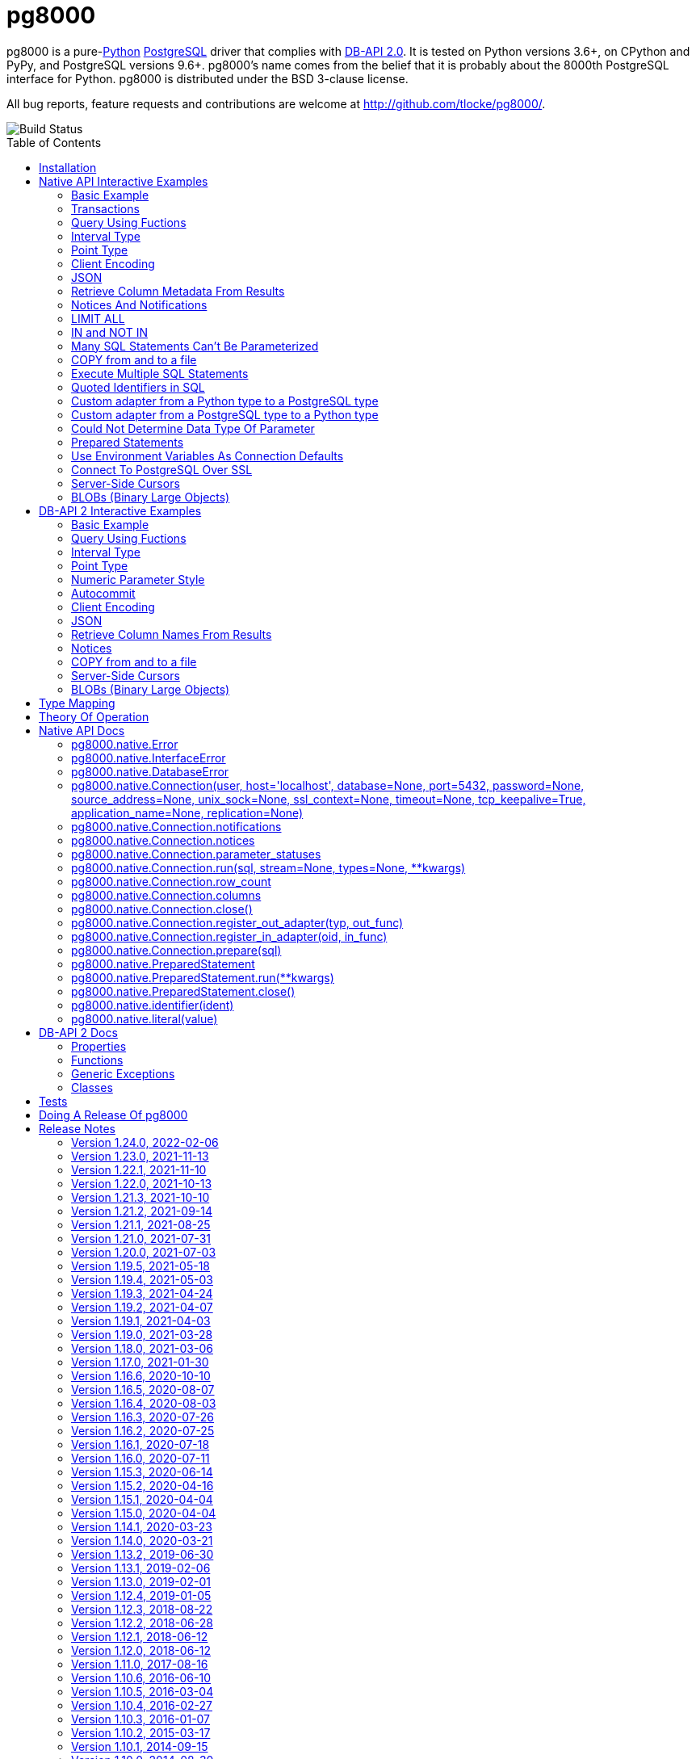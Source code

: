 = pg8000
:toc: preamble

pg8000 is a pure-link:http://www.python.org/[Python]
http://www.postgresql.org/[PostgreSQL] driver that complies with
http://www.python.org/dev/peps/pep-0249/[DB-API 2.0]. It is tested on Python
versions 3.6+, on CPython and PyPy, and PostgreSQL versions 9.6+.
pg8000's name comes from the belief that it is probably about the 8000th
PostgreSQL interface for Python. pg8000 is distributed under the BSD 3-clause
license.

All bug reports, feature requests and contributions are welcome at
http://github.com/tlocke/pg8000/.

image::https://github.com/tlocke/pg8000/workflows/pg8000/badge.svg[Build Status]


== Installation

To install pg8000 using `pip` type:

`pip install pg8000`


== Native API Interactive Examples

pg8000 comes with two APIs, the native pg8000 API and the DB-API 2.0 standard
API. These are the examples for the native API, and the DB-API 2.0 examples
follow in the next section.


=== Basic Example

Import pg8000, connect to the database, create a table, add some rows and then
query the table:

[source,python]
----
>>> import pg8000.native
>>>
>>> # Connect to the database with user name postgres
>>>
>>> con = pg8000.native.Connection("postgres", password="cpsnow")
>>>
>>> # Create a temporary table
>>>
>>> con.run("CREATE TEMPORARY TABLE book (id SERIAL, title TEXT)")
>>>
>>> # Populate the table
>>>
>>> for title in ("Ender's Game", "The Magus"):
...     con.run("INSERT INTO book (title) VALUES (:title)", title=title)
>>>
>>> # Print all the rows in the table
>>>
>>> for row in con.run("SELECT * FROM book"):
...     print(row)
[1, "Ender's Game"]
[2, 'The Magus']

----


=== Transactions

Here's how to run groups of SQL statements in a
https://www.postgresql.org/docs/current/tutorial-transactions.html[transaction]:

[source,python]
----
>>> import pg8000.native
>>>
>>> con = pg8000.native.Connection("postgres", password="cpsnow")
>>>
>>> con.run("START TRANSACTION")
>>>
>>> # Create a temporary table
>>> con.run("CREATE TEMPORARY TABLE book (id SERIAL, title TEXT)")
>>>
>>> for title in ("Ender's Game", "The Magus", "Phineas Finn"):
...     con.run("INSERT INTO book (title) VALUES (:title)", title=title)
>>> con.run("COMMIT")
>>> for row in con.run("SELECT * FROM book"):
...     print(row)
[1, "Ender's Game"]
[2, 'The Magus']
[3, 'Phineas Finn']

----

rolling back a transaction:

[source,python]
----
>>> import pg8000.native
>>>
>>> con = pg8000.native.Connection("postgres", password="cpsnow")
>>>
>>> # Create a temporary table
>>> con.run("CREATE TEMPORARY TABLE book (id SERIAL, title TEXT)")
>>>
>>> for title in ("Ender's Game", "The Magus", "Phineas Finn"):
...     con.run("INSERT INTO book (title) VALUES (:title)", title=title)
>>>
>>> con.run("START TRANSACTION")
>>> con.run("DELETE FROM book WHERE title = :title", title="Phineas Finn") 
>>> con.run("ROLLBACK")
>>> for row in con.run("SELECT * FROM book"):
...     print(row)
[1, "Ender's Game"]
[2, 'The Magus']
[3, 'Phineas Finn']

----


=== Query Using Fuctions

Another query, using some PostgreSQL functions:

[source,python]
----
>>> import pg8000.native
>>>
>>> con = pg8000.native.Connection("postgres", password="cpsnow")
>>>
>>> con.run("SELECT TO_CHAR(TIMESTAMP '2021-10-10', 'YYYY BC')")
[['2021 AD']]

----


=== Interval Type

A query that returns the PostgreSQL interval type:

[source,python]
----
>>> import pg8000.native
>>>
>>> con = pg8000.native.Connection("postgres", password="cpsnow")
>>>
>>> import datetime
>>>
>>> ts = datetime.date(1980, 4, 27)
>>> con.run("SELECT timestamp '2013-12-01 16:06' - :ts", ts=ts)
[[datetime.timedelta(days=12271, seconds=57960)]]

----


=== Point Type

A round-trip with a
https://www.postgresql.org/docs/current/datatype-geometric.html[PostgreSQL
point] type:

[source,python]
----
>>> import pg8000.native
>>>
>>> con = pg8000.native.Connection("postgres", password="cpsnow")
>>>
>>> con.run("SELECT CAST(:pt as point)", pt='(2.3,1)')
[['(2.3,1)']]

----


=== Client Encoding

When communicating with the server, pg8000 uses the character set that the
server asks it to use (the client encoding). By default the client encoding is
the database's character set (chosen when the database is created), but the
client encoding can be changed in a number of ways (eg. setting
CLIENT_ENCODING in postgresql.conf). Another way of changing the client
encoding is by using an SQL command. For example:

[source,python]
----
>>> import pg8000.native
>>>
>>> con = pg8000.native.Connection("postgres", password="cpsnow")
>>>
>>> con.run("SET CLIENT_ENCODING TO 'UTF8'")
>>> con.run("SHOW CLIENT_ENCODING")
[['UTF8']]

----


=== JSON

https://www.postgresql.org/docs/current/datatype-json.html[JSON] always comes
back from the server de-serialized. If the JSON you want to send is a `dict`
then you can just do:

[source,python]
----
>>> import pg8000.native
>>>
>>> con = pg8000.native.Connection("postgres", password="cpsnow")
>>>
>>> val = {'name': 'Apollo 11 Cave', 'zebra': True, 'age': 26.003}
>>> con.run("SELECT CAST(:apollo as jsonb)", apollo=val)
[[{'age': 26.003, 'name': 'Apollo 11 Cave', 'zebra': True}]]

----

JSON can always be sent in serialized form to the server:

[source,python]
----
>>> import json
>>> import pg8000.native
>>>
>>> con = pg8000.native.Connection("postgres", password="cpsnow")
>>>
>>>
>>> val = ['Apollo 11 Cave', True, 26.003]
>>> con.run("SELECT CAST(:apollo as jsonb)", apollo=json.dumps(val))
[[['Apollo 11 Cave', True, 26.003]]]

----


=== Retrieve Column Metadata From Results

Find the column metadata returned from a query:

[source,python]
----
>>> import pg8000.native
>>>
>>> con = pg8000.native.Connection("postgres", password="cpsnow")
>>>
>>> con.run("create temporary table quark (id serial, name text)")
>>> for name in ('Up', 'Down'):
...     con.run("INSERT INTO quark (name) VALUES (:name)", name=name)
>>> # Now execute the query
>>>
>>> con.run("SELECT * FROM quark")
[[1, 'Up'], [2, 'Down']]
>>>
>>> # and retrieve the metadata
>>>
>>> con.columns
[{'table_oid': ..., 'column_attrnum': 1, 'type_oid': 23, 'type_size': 4, 'type_modifier': -1, 'format': 0, 'name': 'id'}, {'table_oid': ..., 'column_attrnum': 2, 'type_oid': 25, 'type_size': -1, 'type_modifier': -1, 'format': 0, 'name': 'name'}]
>>>
>>> # Show just the column names
>>>
>>> [c['name'] for c in con.columns]
['id', 'name']

----


=== Notices And Notifications

PostgreSQL https://www.postgresql.org/docs/current/static/plpgsql-errors-and-messages.html[notices]
are stored in a deque called `Connection.notices` and added using the
`append()` method. Similarly there are `Connection.notifications` for
https://www.postgresql.org/docs/current/static/sql-notify.html[notifications]
and `Connection.parameter_statuses` for changes to the server configuration.
Here's an example:

[source,python]
----
>>> import pg8000.native
>>>
>>> con = pg8000.native.Connection("postgres", password="cpsnow")
>>>
>>> con.run("LISTEN aliens_landed")
>>> con.run("NOTIFY aliens_landed")
>>> # A notification is a tuple containing (backend_pid, channel, payload)
>>>
>>> con.notifications[0]
(..., 'aliens_landed', '')

----


=== LIMIT ALL

You might think that the following would work, but in fact it fails:

[source,python]
----
>>> import pg8000.native
>>>
>>> con = pg8000.native.Connection("postgres", password="cpsnow")
>>>
>>> con.run("SELECT 'silo 1' LIMIT :lim", lim='ALL')
Traceback (most recent call last):
pg8000.exceptions.DatabaseError: ...

----

Instead the https://www.postgresql.org/docs/current/sql-select.html[docs say]
that you can send `null` as an alternative to `ALL`, which does work:

[source,python]
----
>>> import pg8000.native
>>>
>>> con = pg8000.native.Connection("postgres", password="cpsnow")
>>>
>>> con.run("SELECT 'silo 1' LIMIT :lim", lim=None)
[['silo 1']]

----


=== IN and NOT IN

You might think that the following would work, but in fact the server doesn't
like it:

[source,python]
----
>>> import pg8000.native
>>>
>>> con = pg8000.native.Connection("postgres", password="cpsnow")
>>>
>>> con.run("SELECT 'silo 1' WHERE 'a' IN :v", v=('a', 'b'))
Traceback (most recent call last):
pg8000.exceptions.DatabaseError: ...

----

instead you can write it using the
https://www.postgresql.org/docs/current/functions-array.html[`unnest`]
function:

[source,python]
----
>>> import pg8000.native
>>>
>>> con = pg8000.native.Connection("postgres", password="cpsnow")
>>>
>>> con.run(
...     "SELECT 'silo 1' WHERE 'a' IN (SELECT unnest(CAST(:v as varchar[])))",
...     v=('a', 'b'))
[['silo 1']]

----

and you can do the same for `NOT IN`.


=== Many SQL Statements Can't Be Parameterized

In PostgreSQL parameters can only be used for
https://www.postgresql.org/docs/current/xfunc-sql.html#XFUNC-SQL-FUNCTION-ARGUMENTS[data values, not identifiers]. Sometimes this might not work as expected,
for example the following fails:

[source,python]
----
>>> import pg8000.native
>>>
>>> con = pg8000.native.Connection("postgres", password="cpsnow")
>>>
>>> channel = 'top_secret'
>>>
>>> con.run("LISTEN :channel", channel=channel)
Traceback (most recent call last):
pg8000.exceptions.DatabaseError: ...

----

It fails because the PostgreSQL server doesn't allow this statement to have
any parameters. There are many SQL statements that one might think would have
parameters, but don't. For these cases the SQL has to be created manually, being
careful to use the `identifier()` and `literal()` functions to escape the values to
avoid https://en.wikipedia.org/wiki/SQL_injection[SQL injection attacks]:

[source,python]
----
>>> from pg8000.native import Connection, identifier, literal
>>>
>>> con = Connection("postgres", password="cpsnow")
>>>
>>> channel = 'top_secret'
>>> payload = 'Aliens Landed!'
>>> con.run(f"LISTEN {identifier(channel)}")
>>> con.run(f"NOTIFY {identifier(channel)}, {literal(payload)}")
>>>
>>> con.notifications[0]
(..., 'top_secret', 'Aliens Landed!')

----


=== COPY from and to a file

The SQL https://www.postgresql.org/docs/current/sql-copy.html[COPY] statement
can be used to copy from and to a file or file-like object. Here' an example
using the CSV format:

[source,python]
----

>>> import pg8000.native
>>> from io import StringIO
>>> import csv
>>>
>>> con = pg8000.native.Connection("postgres", password="cpsnow")
>>>
>>> # Create a CSV file in memory
>>>
>>> stream_in = StringIO()
>>> csv_writer = csv.writer(stream_in)
>>> csv_writer.writerow([1, "electron"])
12
>>> csv_writer.writerow([2, "muon"])
8
>>> csv_writer.writerow([3, "tau"])
7
>>> stream_in.seek(0)
0
>>>
>>> # Create a table and then copy the CSV into it
>>>
>>> con.run("CREATE TEMPORARY TABLE lepton (id SERIAL, name TEXT)")
>>> con.run("COPY lepton FROM STDIN WITH (FORMAT CSV)", stream=stream_in)
>>>
>>> # COPY from a table to a stream
>>>
>>> stream_out = StringIO()
>>> con.run("COPY lepton TO STDOUT WITH (FORMAT CSV)", stream=stream_out)
>>> stream_out.seek(0)
0
>>> for row in csv.reader(stream_out):
...     print(row)
['1', 'electron']
['2', 'muon']
['3', 'tau']

----


=== Execute Multiple SQL Statements

If you want to execute a series of SQL statements (eg. an `.sql` file), you
can run them as expected:

[source,python]
----

>>> import pg8000.native
>>>
>>> con = pg8000.native.Connection("postgres", password="cpsnow")
>>>
>>> statements = "SELECT 5; SELECT 'Erich Fromm';"
>>>
>>> con.run(statements)
[[5], ['Erich Fromm']]

----

The only caveat is that when executing multiple statements you can't have any
parameters.


=== Quoted Identifiers in SQL

Say you had a column called `My Column`. Since it's case sensitive and
contains a space, you'd have to
https://www.postgresql.org/docs/current/sql-syntax-lexical.html#SQL-SYNTAX-IDENTIFIERSdouble[surround it by double quotes]. But you can't do:

[source,python]
----
>>> import pg8000.native
>>>
>>> con = pg8000.native.Connection("postgres", password="cpsnow")
>>>
>>> con.run("select 'hello' as "My Column"")
Traceback (most recent call last):
SyntaxError: invalid syntax...

----

since Python uses double quotes to delimit string literals, so one solution is
to use Python's
https://docs.python.org/3/tutorial/introduction.html#strings[triple quotes]
to delimit the string instead:

[source,python]
----
>>> import pg8000.native
>>>
>>> con = pg8000.native.Connection("postgres", password="cpsnow")
>>>
>>> con.run('''SELECT 'hello' AS "My Column"''')
[['hello']]

----

another solution, that's especially useful if the identifier comes from an untrusted
source, is to use the `identifier()` function, which correctly quotes and escapes the
identifier as needed:

[source,python]
----
>>> from pg8000.native import Connection, identifier
>>>
>>> con = Connection("postgres", password="cpsnow")
>>>
>>> sql = f"SELECT 'hello' as {identifier('My Column')}"
>>> print(sql)
SELECT 'hello' as "My Column"
>>>
>>> con.run(sql)
[['hello']]

----

this approach guards against https://en.wikipedia.org/wiki/SQL_injection[SQL injection
attacks].


=== Custom adapter from a Python type to a PostgreSQL type

pg8000 has a mapping from Python types to PostgreSQL types for when it needs
to send SQL parameters to the server. The default mapping that comes with
pg8000 is designed to work well in most cases, but you might want to add or
replace the default mapping.

A Python `datetime.timedelta` object is sent to the server as a PostgreSQL
`interval` type,  which has the `oid` 1186. But let's say we wanted to create
our own Python class to be sent as an `interval` type. Then we'd have to
register an adapter:

[source,python]
----
>>> import pg8000.native
>>>
>>> con = pg8000.native.Connection("postgres", password="cpsnow")
>>>
>>> class MyInterval(str):
...     pass
>>>
>>> def my_interval_out(my_interval):
...     return my_interval  # Must return a str
>>>
>>> con.register_out_adapter(MyInterval, my_interval_out)
>>> con.run("SELECT CAST(:interval as interval)", interval=MyInterval("2 hours"))
[[datetime.timedelta(seconds=7200)]]

----

Note that it still came back as a `datetime.timedelta` object because we only
changed the mapping from Python to PostgreSQL. See below for an example of how
to change the mapping from PostgreSQL to Python.


=== Custom adapter from a PostgreSQL type to a Python type

pg8000 has a mapping from PostgreSQL types to Python types for when it receives
SQL results from the server. The default mapping that comes with pg8000 is
designed to work well in most cases, but you might want to add or replace the
default mapping.

If pg800 recieves PostgreSQL `interval` type, which has the `oid` 1186, it
converts it into a Python `datetime.timedelta` object. But let's say we wanted
to create our own Python class to be used instead of `datetime.timedelta`. Then
we'd have to register an adapter:


[source,python]
----
>>> import pg8000.native
>>>
>>> con = pg8000.native.Connection("postgres", password="cpsnow")
>>>
>>> class MyInterval(str):
...     pass
>>>
>>> def my_interval_in(my_interval_str):  # The parameter is of type str
...     return MyInterval(my_interval)
>>>
>>> con.register_in_adapter(1186, my_interval_in)
>>> con.run("SELECT \'2 years'")
[['2 years']]

----

Note that registering the 'in' adapter only afects the mapping from the
PostgreSQL type to the Python type. See above for an example of how to change
the mapping from PostgreSQL to Python.


=== Could Not Determine Data Type Of Parameter

Sometimes you'll get the 'could not determine data type of parameter' error
message from the server:

[source,python]
----
>>> import pg8000.native
>>>
>>> con = pg8000.native.Connection("postgres", password="cpsnow")
>>>
>>> con.run("SELECT :v IS NULL", v=None)
Traceback (most recent call last):
pg8000.exceptions.DatabaseError: {'S': 'ERROR', 'V': 'ERROR', 'C': '42P18', 'M': 'could not determine data type of parameter $1', 'F': 'postgres.c', 'L': '...', 'R': 'exec_parse_message'}

----

One way of solving it is to put a `cast` in the SQL:

[source,python]
----
>>> import pg8000.native
>>>
>>> con = pg8000.native.Connection("postgres", password="cpsnow")
>>>

>>> con.run("SELECT cast(:v as TIMESTAMP) IS NULL", v=None)
[[True]]

----

Another way is to override the type that pg8000 sends along with each
parameter:

[source,python]
----
>>> import pg8000.native
>>>
>>> con = pg8000.native.Connection("postgres", password="cpsnow")
>>>
>>> con.run("SELECT :v IS NULL", v=None, types={'v': pg8000.native.TIMESTAMP})
[[True]]

----


=== Prepared Statements

https://www.postgresql.org/docs/current/sql-prepare.html[Prepared statements]
can be useful in improving performance when you have a statement that's
executed repeatedly. Here's an example:


[source,python]
----
>>> import pg8000.native
>>>
>>> con = pg8000.native.Connection("postgres", password="cpsnow")
>>>
>>> # Create the prepared statement
>>> ps = con.prepare("SELECT cast(:v as varchar)")
>>>
>>> # Exceute the statement repeatedly
>>> ps.run(v="speedy")
[['speedy']]
>>> ps.run(v="rapid")
[['rapid']]
>>> ps.run(v="swift")
[['swift']]
>>>
>>> # Close the prepared statement, releasing resources on the server
>>> ps.close()

----


=== Use Environment Variables As Connection Defaults

You might want to use the current user as the database username for example:

[source,python]
----
>>> import pg8000.native
>>> import getpass
>>>
>>> # Connect to the database with current user name
>>> username = getpass.getuser()
>>> connection = pg8000.native.Connection(username, password="cpsnow")
>>>
>>> connection.run("SELECT 'pilau'")
[['pilau']]

----

or perhaps you may want to use some of the same
https://www.postgresql.org/docs/current/libpq-envars.html[environment variables
that libpq uses]:

[source,python]
----
>>> import pg8000.native
>>> from os import environ
>>>
>>> username = environ.get('PGUSER', 'postgres')
>>> password = environ.get('PGPASSWORD', 'cpsnow')
>>> host = environ.get('PGHOST', 'localhost')
>>> port = environ.get('PGPORT', '5432')
>>> database = environ.get('PGDATABASE')
>>>
>>> connection = pg8000.native.Connection(
...     username, password=password, host=host, port=port, database=database)
>>>
>>> connection.run("SELECT 'Mr Cairo'")
[['Mr Cairo']]

----

It might be asked, why doesn't pg8000 have this behaviour built in? The
thinking follows the second aphorism of
https://www.python.org/dev/peps/pep-0020/[The Zen of Python]:

[quote]
Explicit is better than implicit.

So we've taken the approach of only being able to set connection parameters
using the `pg8000.native.Connection()` constructor.


=== Connect To PostgreSQL Over SSL

To connect to the server using SSL defaults do:

[source,python]
----

import pg8000.native


connection = pg8000.native.Connection(
    username, password="cpsnow", ssl_context=True)
connection.run("SELECT 'The game is afoot!'")

----

To connect over SSL with custom settings, set the `ssl_context` parameter to
an https://docs.python.org/3/library/ssl.html#ssl.SSLContext[`ssl.SSLContext`]
object:

[source,python]
----

import pg8000.native
import ssl


ssl_context = ssl.SSLContext()
ssl_context.verify_mode = ssl.CERT_REQUIRED
ssl_context.load_verify_locations('root.pem')        
connection = pg8000.native.Connection(
    username, password="cpsnow", ssl_context=ssl_context)

----

It may be that your PostgreSQL server is behind an SSL proxy server in which
case you can set a pg8000-specific attribute
`ssl.SSLContext.request_ssl = False` which tells pg8000 to connect using an
SSL socket, but not to request SSL from the PostgreSQL server:

[source,python]
----

import pg8000.native
import ssl


ssl_context = ssl.SSLContext()
ssl_context.request_ssl = False
connection = pg8000.native.Connection(
    username, password="cpsnow", ssl_context=ssl_context)

----


=== Server-Side Cursors

You can use the SQL commands
https://www.postgresql.org/docs/current/sql-declare.html[`DECLARE`],
https://www.postgresql.org/docs/current/sql-fetch.html[`FETCH`],
https://www.postgresql.org/docs/current/sql-move.html[`MOVE`] and
https://www.postgresql.org/docs/current/sql-close.html[`CLOSE`] to manipulate
server-side cursors. For example:

[source,python]
----

>>> import pg8000.native
>>>
>>> con = pg8000.native.Connection(username, password="cpsnow")
>>> con.run("START TRANSACTION")
>>> con.run("DECLARE c SCROLL CURSOR FOR SELECT * FROM generate_series(1, 100)")
>>> con.run("FETCH FORWARD 5 FROM c")
[[1], [2], [3], [4], [5]]
>>> con.run("MOVE FORWARD 50 FROM c")
>>> con.run("FETCH BACKWARD 10 FROM c")
[[54], [53], [52], [51], [50], [49], [48], [47], [46], [45]]
>>> con.run("CLOSE c")
>>> con.run("ROLLBACK")

----


=== BLOBs (Binary Large Objects)

There's a set of
https://www.postgresql.org/docs/current/lo-funcs.html[SQL functions]
for manipulating BLOBs. Here's an example:

[source,python]
----
>>> import pg8000.native
>>>
>>> con = pg8000.native.Connection(username, password="cpsnow")
>>>
>>> # Create a BLOB and get its oid
>>> data = b'hello'
>>> res = con.run("SELECT lo_from_bytea(0, :data)", data=data)
>>> oid = res[0][0]
>>>
>>> # Create a table and store the oid of the BLOB
>>> con.run("CREATE TEMPORARY TABLE image (raster oid)")
>>>
>>> con.run("INSERT INTO image (raster) VALUES (:oid)", oid=oid)
>>> # Retrieve the data using the oid
>>> con.run("SELECT lo_get(:oid)", oid=oid)
[[b'hello']]
>>>
>>> # Add some data to the end of the BLOB
>>> more_data = b' all'
>>> offset = len(data)
>>> con.run(
...     "SELECT lo_put(:oid, :offset, :data)",
...     oid=oid, offset=offset, data=more_data)
[['']]
>>> con.run("SELECT lo_get(:oid)", oid=oid)
[[b'hello all']]
>>>
>>> # Download a part of the data
>>> con.run("SELECT lo_get(:oid, 6, 3)", oid=oid)
[[b'all']]

----


== DB-API 2 Interactive Examples

These examples stick to the DB-API 2.0 standard.


=== Basic Example

Import pg8000, connect to the database, create a table, add some rows and then
query the table:

[source,python]
----
>>> import pg8000.dbapi
>>>
>>> conn = pg8000.dbapi.connect(user="postgres", password="cpsnow")
>>> cursor = conn.cursor()
>>> cursor.execute("CREATE TEMPORARY TABLE book (id SERIAL, title TEXT)")
>>> cursor.execute(
...     "INSERT INTO book (title) VALUES (%s), (%s) RETURNING id, title",
...     ("Ender's Game", "Speaker for the Dead"))
>>> results = cursor.fetchall()
>>> for row in results:
...     id, title = row
...     print("id = %s, title = %s" % (id, title))
id = 1, title = Ender's Game
id = 2, title = Speaker for the Dead
>>> conn.commit()

----


=== Query Using Fuctions

Another query, using some PostgreSQL functions:

[source,python]
----
>>> import pg8000.dbapi
>>>
>>> con = pg8000.dbapi.connect(user="postgres", password="cpsnow")
>>> cursor = con.cursor()
>>>
>>> cursor.execute("SELECT TO_CHAR(TIMESTAMP '2021-10-10', 'YYYY BC')")
>>> cursor.fetchone()
['2021 AD']

----


=== Interval Type

A query that returns the PostgreSQL interval type:

[source,python]
----
>>> import datetime
>>> import pg8000.dbapi
>>>
>>> con = pg8000.dbapi.connect(user="postgres", password="cpsnow")
>>> cursor = con.cursor()
>>>
>>> cursor.execute("SELECT timestamp '2013-12-01 16:06' - %s",
... (datetime.date(1980, 4, 27),))
>>> cursor.fetchone()
[datetime.timedelta(days=12271, seconds=57960)]

----


=== Point Type

A round-trip with a
https://www.postgresql.org/docs/current/datatype-geometric.html[PostgreSQL
point] type:

[source,python]
----
>>> import pg8000.dbapi
>>>
>>> con = pg8000.dbapi.connect(user="postgres", password="cpsnow")
>>> cursor = con.cursor()
>>>
>>> cursor.execute("SELECT cast(%s as point)", ('(2.3,1)',))
>>> cursor.fetchone()
['(2.3,1)']

----


=== Numeric Parameter Style

pg8000 supports all the DB-API parameter styles. Here's an example of using
the 'numeric' parameter style:

[source,python]
----
>>> import pg8000.dbapi
>>>
>>> pg8000.dbapi.paramstyle = "numeric"
>>> con = pg8000.dbapi.connect(user="postgres", password="cpsnow")
>>> cursor = con.cursor()
>>>
>>> cursor.execute("SELECT array_prepend(:1, CAST(:2 AS int[]))", (500, [1, 2, 3, 4],))
>>> cursor.fetchone()
[[500, 1, 2, 3, 4]]
>>> pg8000.dbapi.paramstyle = "format"
>>> conn.rollback()

----


=== Autocommit

Following the DB-API specification, autocommit is off by default. It can be
turned on by using the autocommit property of the connection.

[source,python]
----
>>> import pg8000.dbapi
>>>
>>> con = pg8000.dbapi.connect(user="postgres", password="cpsnow")
>>> con.autocommit = True
>>>
>>> cur = con.cursor()
>>> cur.execute("vacuum")
>>> conn.autocommit = False
>>> cur.close()

----


=== Client Encoding

When communicating with the server, pg8000 uses the character set that the
server asks it to use (the client encoding). By default the client encoding is
the database's character set (chosen when the database is created), but the
client encoding can be changed in a number of ways (eg. setting
CLIENT_ENCODING in postgresql.conf). Another way of changing the client
encoding is by using an SQL command. For example:

[source,python]
----
>>> import pg8000.dbapi
>>>
>>> con = pg8000.dbapi.connect(user="postgres", password="cpsnow")
>>> cur = con.cursor()
>>> cur.execute("SET CLIENT_ENCODING TO 'UTF8'")
>>> cur.execute("SHOW CLIENT_ENCODING")
>>> cur.fetchone()
['UTF8']
>>> cur.close()

----


=== JSON

JSON is sent to the server serialized, and returned de-serialized. Here's an
example:

[source,python]
----
>>> import json
>>> import pg8000.dbapi
>>>
>>> con = pg8000.dbapi.connect(user="postgres", password="cpsnow")
>>> cur = con.cursor()
>>> val = ['Apollo 11 Cave', True, 26.003]
>>> cur.execute("SELECT cast(%s as json)", (json.dumps(val),))
>>> cur.fetchone()
[['Apollo 11 Cave', True, 26.003]]
>>> cur.close()

----


=== Retrieve Column Names From Results

Use the columns names retrieved from a query:

[source,python]
----
>>> import pg8000
>>> conn = pg8000.dbapi.connect(user="postgres", password="cpsnow")
>>> c = conn.cursor()
>>> c.execute("create temporary table quark (id serial, name text)")
>>> c.executemany("INSERT INTO quark (name) VALUES (%s)", (("Up",), ("Down",)))
>>> #
>>> # Now retrieve the results
>>> #
>>> c.execute("select * from quark")
>>> rows = c.fetchall()
>>> keys = [k[0] for k in c.description]
>>> results = [dict(zip(keys, row)) for row in rows]
>>> assert results == [{'id': 1, 'name': 'Up'}, {'id': 2, 'name': 'Down'}]

----


=== Notices

PostgreSQL https://www.postgresql.org/docs/current/static/plpgsql-errors-and-messages.html[notices]
are stored in a deque called `Connection.notices` and added using the
`append()` method. Similarly there are `Connection.notifications` for
https://www.postgresql.org/docs/current/static/sql-notify.html[notifications]
and `Connection.parameter_statuses` for changes to the server configuration.
Here's an example:

[source,python]
----
>>> import pg8000.dbapi
>>>
>>> con = pg8000.dbapi.connect(user="postgres", password="cpsnow")
>>> cur = con.cursor()
>>> cur.execute("LISTEN aliens_landed")
>>> cur.execute("NOTIFY aliens_landed")
>>> con.commit()
>>> con.notifications[0][1]
'aliens_landed'

----


=== COPY from and to a file

The SQL https://www.postgresql.org/docs/current/sql-copy.html[COPY] statement
can be used to copy from and to a file or file-like object:

[source,python]
----
>>> from io import StringIO
>>> import pg8000.dbapi
>>>
>>> con = pg8000.dbapi.connect(user="postgres", password="cpsnow")
>>> cur = con.cursor()
>>> #
>>> # COPY from a stream to a table
>>> #
>>> stream_in = StringIO('1\telectron\n2\tmuon\n3\ttau\n')
>>> cur = conn.cursor()
>>> cur.execute("create temporary table lepton (id serial, name text)")
>>> cur.execute("COPY lepton FROM stdin", stream=stream_in)
>>> #
>>> # Now COPY from a table to a stream
>>> #
>>> stream_out = StringIO()
>>> cur.execute("copy lepton to stdout", stream=stream_out)
>>> stream_out.getvalue()
'1\telectron\n2\tmuon\n3\ttau\n'

----


=== Server-Side Cursors

You can use the SQL commands
https://www.postgresql.org/docs/current/sql-declare.html[`DECLARE`],
https://www.postgresql.org/docs/current/sql-fetch.html[`FETCH`],
https://www.postgresql.org/docs/current/sql-move.html[`MOVE`] and
https://www.postgresql.org/docs/current/sql-close.html[`CLOSE`] to manipulate
server-side cursors. For example:

[source,python]
----
>>> import pg8000.dbapi
>>>
>>> con = pg8000.dbapi.connect(user="postgres", password="cpsnow")
>>> cur = con.cursor()
>>> cur.execute("START TRANSACTION")
>>> cur.execute(
...    "DECLARE c SCROLL CURSOR FOR SELECT * FROM generate_series(1, 100)")
>>> cur.execute("FETCH FORWARD 5 FROM c")
>>> cur.fetchall()
([1], [2], [3], [4], [5])
>>> cur.execute("MOVE FORWARD 50 FROM c")
>>> cur.execute("FETCH BACKWARD 10 FROM c")
>>> cur.fetchall()
([54], [53], [52], [51], [50], [49], [48], [47], [46], [45])
>>> cur.execute("CLOSE c")
>>> cur.execute("ROLLBACK")

----


=== BLOBs (Binary Large Objects)

There's a set of
https://www.postgresql.org/docs/current/lo-funcs.html[SQL functions]
for manipulating BLOBs. Here's an example:

[source,python]
----
>>> import pg8000.dbapi
>>>
>>> con = pg8000.dbapi.connect(user="postgres", password="cpsnow")
>>> cur = con.cursor()
>>>
>>> # Create a BLOB and get its oid
>>> data = b'hello'
>>> cur = conn.cursor()
>>> cur.execute("SELECT lo_from_bytea(0, %s)", [data])
>>> oid = cur.fetchone()[0]
>>>
>>> # Create a table and store the oid of the BLOB
>>> cur.execute("CREATE TEMPORARY TABLE image (raster oid)")
>>> cur.execute("INSERT INTO image (raster) VALUES (%s)", [oid])
>>>
>>> # Retrieve the data using the oid
>>> cur.execute("SELECT lo_get(%s)", [oid])
>>> cur.fetchall()
([b'hello'],)
>>>
>>> # Add some data to the end of the BLOB
>>> more_data = b' all'
>>> offset = len(data)
>>> cur.execute("SELECT lo_put(%s, %s, %s)", [oid, offset, more_data])
>>> cur.execute("SELECT lo_get(%s)", [oid])
>>> cur.fetchall()
([b'hello all'],)
>>>
>>> # Download a part of the data
>>> cur.execute("SELECT lo_get(%s, 6, 3)", [oid])
>>> cur.fetchall()
([b'all'],)

----



== Type Mapping

The following table shows the default mapping between Python types and
PostgreSQL types, and vice versa.

If pg8000 doesn't recognize a type that it receives from PostgreSQL, it will
return it as a `str` type. This is how pg8000 handles PostgreSQL `enum` and
XML types. It's possible to change the default mapping using adapters (see the
examples).

.Python to PostgreSQL Type Mapping
|===
| Python Type | PostgreSQL Type | Notes

| bool
| bool
|

| int
| int4
|

| str
| text
|

| float
| float8
|

| decimal.Decimal
| numeric
|

| bytes
| bytea
|

| datetime.datetime (without tzinfo)
| timestamp without timezone
| +/-infinity PostgreSQL values are represented as Python `str` values.

| datetime.datetime (with tzinfo)
| timestamp with timezone
| +/-infinity PostgreSQL values are represented as Python `str` values.

| datetime.date
| date
| +/-infinity PostgreSQL values are represented as Python `str` values.

| datetime.time
| time without time zone
|

| datetime.timedelta
| interval
|

| None
| NULL
|

| uuid.UUID
| uuid
|

| ipaddress.IPv4Address
| inet
|

| ipaddress.IPv6Address
| inet
|

| ipaddress.IPv4Network
| inet
|

| ipaddress.IPv6Network
| inet
|

| int
| xid
|

| list of int
| INT4[]
|

| list of float
| FLOAT8[]
|

| list of bool
| BOOL[]
|

| list of str
| TEXT[]
|

| int
| int2vector
| Only from PostgreSQL to Python

| JSON
| json, jsonb
| The Python JSON is provided as a Python serialized string. Results returned
  as de-serialized JSON.
|===


[[_theory_of_operation]]
== Theory Of Operation

{empty} +

[quote, Jochen Liedtke, Liedtke's minimality principle]
____
A concept is tolerated inside the microkernel only if moving it outside the
kernel, i.e., permitting competing implementations, would prevent the
implementation of the system's required functionality.
____


pg8000 is designed to be used with one thread per connection.

Pg8000 communicates with the database using the
https://www.postgresql.org/docs/current/protocol.html[PostgreSQL Frontend/Backend
Protocol] (FEBE). If a query has no parameters, pg8000 uses the
'simple query protocol'. If a query does have parameters, pg8000 uses the
'extended query protocol' with unnamed prepared statements. The steps for a query with
parameters are:

. Query comes in.
. Send a PARSE message to the server to create an unnamed prepared statement.
. Send a BIND message to run against the unnamed prepared statement, resulting in an
  unnamed portal on the server.
. Send an EXECUTE message to read all the results from the portal.

It's also possible to use named prepared statements. In which case the prepared
statement persists on the server, and represented in pg8000 using a PreparedStatement
object. This means that the PARSE step gets executed once up front, and then only the
BIND and EXECUTE steps are repeated subsequently.

There are a lot of PostgreSQL data types, but few primitive data types in Python. By
default, pg8000 doesn't send PostgreSQL data type information in the PARSE step, in
which case PostgreSQL assumes the types implied by the SQL statement. In some cases
PostgreSQL can't work out a parameter type and so an
https://www.postgresql.org/docs/current/static/sql-expressions.html#SQL-SYNTAX-TYPE-CASTS[explicit cast] can be used in the SQL.

In the FEBE protocol, each query parameter can be sent to the server either as binary
or text according to the format code. In pg8000 the parameters are always sent as text.

Occasionally, the network connection between pg8000 and the server may go down. If
pg8000 encounters a network problem it'll raise an `InterfaceError` with an error
message starting with `network error` and with the original exception set as the
https://docs.python.org/3/reference/simple_stmts.html#the-raise-statement[cause].


== Native API Docs

=== pg8000.native.Error

Generic exception that is the base exception of the other error exceptions.


=== pg8000.native.InterfaceError

For errors that originate within pg8000.


=== pg8000.native.DatabaseError

For errors that originate from the server.

=== pg8000.native.Connection(user, host='localhost', database=None, port=5432, password=None, source_address=None, unix_sock=None, ssl_context=None, timeout=None, tcp_keepalive=True, application_name=None, replication=None)

Creates a connection to a PostgreSQL database.

user::
  The username to connect to the PostgreSQL server with. If your server
  character encoding is not `ascii` or `utf8`, then you need to provide
  `user` as bytes, eg. `'my_name'.encode('EUC-JP')`.

host::
  The hostname of the PostgreSQL server to connect with. Providing this
  parameter is necessary for TCP/IP connections. One of either `host` or
  `unix_sock` must be provided. The default is `localhost`.

database::
  The name of the database instance to connect with. If `None` then the
  PostgreSQL server will assume the database name is the same as the username.
  If your server character encoding is not `ascii` or `utf8`, then you need to
  provide `database` as bytes, eg. `'my_db'.encode('EUC-JP')`.

port::
  The TCP/IP port of the PostgreSQL server instance.  This parameter defaults
  to `5432`, the registered common port of PostgreSQL TCP/IP servers.

password::
  The user password to connect to the server with. This parameter is optional;
  if omitted and the database server requests password-based authentication,
  the connection will fail to open. If this parameter is provided but not
  requested by the server, no error will occur. +
   +
  If your server character encoding is not `ascii` or `utf8`, then
  you need to provide `password` as bytes, eg.
  `'my_password'.encode('EUC-JP')`.


source_address::
  The source IP address which initiates the connection to the PostgreSQL server.
  The default is `None` which means that the operating system will choose the
  source address.

unix_sock::
  The path to the UNIX socket to access the database through, for example,
  `'/tmp/.s.PGSQL.5432'`. One of either `host` or `unix_sock` must be provided.

ssl_context::
  This governs SSL encryption for TCP/IP sockets. It can have three values:
    * `None`, meaning no SSL (the default)
    * `True`, means use SSL with an
       https://docs.python.org/3/library/ssl.html#ssl.SSLContext[`ssl.SSLContext`]
       created using
      https://docs.python.org/3/library/ssl.html#ssl.create_default_context[`ssl.create_default_context()`]
    *  An instance of
       https://docs.python.org/3/library/ssl.html#ssl.SSLContext[`ssl.SSLContext`]
       which will be used to create the SSL connection. +
       +
       If your PostgreSQL server is behind an SSL proxy, you can set the
       pg8000-specific attribute `ssl.SSLContext.request_ssl = False`, which
       tells pg8000 to use an SSL socket, but not to request SSL from the
       PostgreSQL server. Note that this means you can't use SCRAM
       authentication with channel binding.

timeout::
  This is the time in seconds before the connection to the server will time
  out. The default is `None` which means no timeout.

tcp_keepalive::
  If `True` then use
  https://en.wikipedia.org/wiki/Keepalive#TCP_keepalive[TCP keepalive]. The
  default is `True`.

application_name::
  Sets the https://www.postgresql.org/docs/current/runtime-config-logging.html#GUC-APPLICATION-NAME[application_name]. If your server character encoding is not
  `ascii` or `utf8`, then you need to provide values as bytes, eg.
  `'my_application_name'.encode('EUC-JP')`. The default is `None` which means
  that the server will set the application name.

replication::
  Used to run in https://www.postgresql.org/docs/12/protocol-replication.html[streaming replication mode].
  If your server character encoding is not `ascii` or `utf8`, then you need to
  provide values as bytes, eg. `'database'.encode('EUC-JP')`.


=== pg8000.native.Connection.notifications

A deque of server-side
https://www.postgresql.org/docs/current/sql-notify.html[notifications] received
by this database connection (via the LISTEN / NOTIFY PostgreSQL commands). Each
list item is a three-element tuple containing the PostgreSQL backend PID that
issued the notify, the channel and the payload.


=== pg8000.native.Connection.notices

A deque of server-side notices received by this database connection.


=== pg8000.native.Connection.parameter_statuses

A deque of server-side parameter statuses received by this database connection.


=== pg8000.native.Connection.run(sql, stream=None, types=None, **kwargs)

Executes an sql statement, and returns the results as a `list`. For example:

`con.run("SELECT * FROM cities where population > :pop", pop=10000)`

sql::
  The SQL statement to execute. Parameter placeholders appear as a `:` followed
  by the parameter name.

stream::
  For use with the PostgreSQL
http://www.postgresql.org/docs/current/static/sql-copy.html[COPY] command. For
a `COPY FROM` the parameter must be a readable file-like object, and for
`COPY TO` it must be writable.

types::
  A dictionary of oids. A key corresponds to a parameter. 

kwargs::
  The parameters of the SQL statement.


=== pg8000.native.Connection.row_count

This read-only attribute contains the number of rows that the last `run()`
method produced (for query statements like `SELECT`) or affected (for
modification statements like `UPDATE`.

The value is -1 if:

* No `run()` method has been performed yet.
* There was no rowcount associated with the last `run()`.
* Using a `SELECT` query statement on a PostgreSQL server older than version
  9.
* Using a `COPY` query statement on PostgreSQL server version 8.1 or older.


=== pg8000.native.Connection.columns

A list of column metadata. Each item in the list is a dictionary with the
following keys:

* name
* table_oid
* column_attrnum
* type_oid
* type_size
* type_modifier
* format


=== pg8000.native.Connection.close()

Closes the database connection.


=== pg8000.native.Connection.register_out_adapter(typ, out_func)

Register a type adapter for types going out from pg8000 to the server.

typ::
  The Python class that the adapter is for.

out_func::
  A function that takes the Python object and returns its string representation
  in the format that the server requires.


=== pg8000.native.Connection.register_in_adapter(oid, in_func)

Register a type adapter for types coming in from the server to pg8000.

oid::
  The PostgreSQL type identifier found in the
  https://www.postgresql.org/docs/current/catalog-pg-type.html[pg_type system
  calalog].

in_func::
  A function that takes the PostgreSQL string representation and returns
  a corresponding Python object.


=== pg8000.native.Connection.prepare(sql)

Returns a PreparedStatement object which represents a
https://www.postgresql.org/docs/current/sql-prepare.html[prepared statement] on
the server. It can subsequently be repeatedly executed as shown in the
<<_prepared_statements, example>>.

sql::
  The SQL statement to prepare. Parameter placeholders appear as a `:` followed
  by the parameter name.


=== pg8000.native.PreparedStatement

A prepared statement object is returned by the
`pg8000.native.Connection.prepare()` method of a connection. It has the
following methods:


=== pg8000.native.PreparedStatement.run(**kwargs)

Executes the prepared statement, and returns the results as a `tuple`.

kwargs::
  The parameters of the prepared statement.


=== pg8000.native.PreparedStatement.close()

Closes the prepared statement, releasing the prepared statement held on the
server.


=== pg8000.native.identifier(ident)

Correctly quotes and escapes a string to be used as an
https://www.postgresql.org/docs/current/sql-syntax-lexical.html#SQL-SYNTAX-IDENTIFIERS[SQL
identifier].

ident::
  The `str` to be used as an SQL identifier.


=== pg8000.native.literal(value)

Correctly quotes and escapes a value to be used as an
https://www.postgresql.org/docs/current/sql-syntax-lexical.html#SQL-SYNTAX-CONSTANTS[SQL
literal].

value::
  The value to be used as an SQL literal.


== DB-API 2 Docs


=== Properties


==== pg8000.dbapi.apilevel

The DBAPI level supported, currently "2.0".

This property is part of the
http://www.python.org/dev/peps/pep-0249/[DBAPI 2.0 specification].


==== pg8000.dbapi.threadsafety

Integer constant stating the level of thread safety the DBAPI interface
supports. For pg8000, the threadsafety value is 1, meaning that threads may
share the module but not connections.

This property is part of the
http://www.python.org/dev/peps/pep-0249/[DBAPI 2.0 specification].

==== pg8000.dbapi.paramstyle

String property stating the type of parameter marker formatting expected by
the interface.  This value defaults to "format", in which parameters are
marked in this format: "WHERE name=%s".

This property is part of the
http://www.python.org/dev/peps/pep-0249/[DBAPI 2.0 specification].

As an extension to the DBAPI specification, this value is not constant; it
can be changed to any of the following values:

qmark::
  Question mark style, eg. `WHERE name=?`

numeric::
  Numeric positional style, eg. `WHERE name=:1`

named::
  Named style, eg. `WHERE name=:paramname`

format::
  printf format codes, eg. `WHERE name=%s`

pyformat::
  Python format codes, eg. `WHERE name=%(paramname)s`


==== pg8000.dbapi.STRING

String type oid.

==== pg8000.dbapi.BINARY


==== pg8000.dbapi.NUMBER

Numeric type oid.


==== pg8000.dbapi.DATETIME

Timestamp type oid


==== pg8000.dbapi.ROWID

ROWID type oid


=== Functions

==== pg8000.dbapi.connect(user, host='localhost', database=None, port=5432, password=None, source_address=None, unix_sock=None, ssl_context=None, timeout=None, tcp_keepalive=True, application_name=None, replication=None)

Creates a connection to a PostgreSQL database.

This property is part of the
http://www.python.org/dev/peps/pep-0249/[DBAPI 2.0 specification].

user::
  The username to connect to the PostgreSQL server with. If your server
  character encoding is not `ascii` or `utf8`, then you need to provide
  `user` as bytes, eg. `'my_name'.encode('EUC-JP')`.

host::
  The hostname of the PostgreSQL server to connect with. Providing this
  parameter is necessary for TCP/IP connections. One of either `host` or
  `unix_sock` must be provided. The default is `localhost`.

database::
  The name of the database instance to connect with. If `None` then the
  PostgreSQL server will assume the database name is the same as the username.
  If your server character encoding is not `ascii` or `utf8`, then you need to
  provide `database` as bytes, eg. `'my_db'.encode('EUC-JP')`.

port::
  The TCP/IP port of the PostgreSQL server instance.  This parameter defaults
  to `5432`, the registered common port of PostgreSQL TCP/IP servers.

password::
  The user password to connect to the server with. This parameter is optional;
  if omitted and the database server requests password-based authentication,
  the connection will fail to open. If this parameter is provided but not
  requested by the server, no error will occur. +
   +
  If your server character encoding is not `ascii` or `utf8`, then
  you need to provide `password` as bytes, eg.
  `'my_password'.encode('EUC-JP')`.


source_address::
  The source IP address which initiates the connection to the PostgreSQL server.
  The default is `None` which means that the operating system will choose the
  source address.

unix_sock::
  The path to the UNIX socket to access the database through, for example,
  `'/tmp/.s.PGSQL.5432'`. One of either `host` or `unix_sock` must be provided.

ssl_context::
  This governs SSL encryption for TCP/IP sockets. It can have three values:
    * `None`, meaning no SSL (the default)
    * `True`, means use SSL with an
       https://docs.python.org/3/library/ssl.html#ssl.SSLContext[`ssl.SSLContext`]
       created using
      https://docs.python.org/3/library/ssl.html#ssl.create_default_context[`ssl.create_default_context()`]
    *  An instance of
       https://docs.python.org/3/library/ssl.html#ssl.SSLContext[`ssl.SSLContext`]
       which will be used to create the SSL connection. +
       +
       If your PostgreSQL server is behind an SSL proxy, you can set the
       pg8000-specific attribute `ssl.SSLContext.request_ssl = False`, which
       tells pg8000 to use an SSL socket, but not to request SSL from the
       PostgreSQL server. Note that this means you can't use SCRAM
       authentication with channel binding.

timeout::
  This is the time in seconds before the connection to the server will time
  out. The default is `None` which means no timeout.

tcp_keepalive::
  If `True` then use
  https://en.wikipedia.org/wiki/Keepalive#TCP_keepalive[TCP keepalive]. The
  default is `True`.

application_name::
  Sets the https://www.postgresql.org/docs/current/runtime-config-logging.html#GUC-APPLICATION-NAME[application_name]. If your server character encoding is not
  `ascii` or `utf8`, then you need to provide values as bytes, eg.
  `'my_application_name'.encode('EUC-JP')`. The default is `None` which means
  that the server will set the application name.

replication::
  Used to run in https://www.postgresql.org/docs/12/protocol-replication.html[streaming replication mode].
  If your server character encoding is not `ascii` or `utf8`, then you need to
  provide values as bytes, eg. `'database'.encode('EUC-JP')`.


==== pg8000.dbapi.Date(year, month, day)

Constuct an object holding a date value.

This function is part of the
http://www.python.org/dev/peps/pep-0249/[DBAPI 2.0 specification].

Returns: `datetime.date`


==== pg8000.dbapi.Time(hour, minute, second)

Construct an object holding a time value.

This function is part of the
http://www.python.org/dev/peps/pep-0249/[DBAPI 2.0 specification].

Returns: `datetime.time`


==== pg8000.dbapi.Timestamp(year, month, day, hour, minute, second)

Construct an object holding a timestamp value.

This function is part of the
http://www.python.org/dev/peps/pep-0249/[DBAPI 2.0 specification].

Returns: `datetime.datetime`


==== pg8000.dbapi.DateFromTicks(ticks)

Construct an object holding a date value from the given ticks value (number of
seconds since the epoch).

This function is part of the
http://www.python.org/dev/peps/pep-0249/[DBAPI 2.0 specification].

Returns: `datetime.datetime`


==== pg8000.dbapi.TimeFromTicks(ticks)

Construct an objet holding a time value from the given ticks value (number of
seconds since the epoch).

This function is part of the
http://www.python.org/dev/peps/pep-0249/[DBAPI 2.0 specification].

Returns: `datetime.time`


==== pg8000.dbapi.TimestampFromTicks(ticks)

Construct an object holding a timestamp value from the given ticks value
(number of seconds since the epoch).


This function is part of the
http://www.python.org/dev/peps/pep-0249/[DBAPI 2.0 specification].

Returns: `datetime.datetime`


==== pg8000.dbapi.Binary(value)

Construct an object holding binary data.

This function is part of the
http://www.python.org/dev/peps/pep-0249/[DBAPI 2.0 specification].

Returns: `bytes`.


=== Generic Exceptions

Pg8000 uses the standard DBAPI 2.0 exception tree as "generic" exceptions.
Generally, more specific exception types are raised; these specific exception
types are derived from the generic exceptions.

==== pg8000.dbapi.Warning

Generic exception raised for important database warnings like data truncations.
This exception is not currently used by pg8000.

This exception is part of the
http://www.python.org/dev/peps/pep-0249/[DBAPI 2.0 specification].

==== pg8000.dbapi.Error

Generic exception that is the base exception of all other error exceptions.

This exception is part of the
http://www.python.org/dev/peps/pep-0249/[DBAPI 2.0 specification].


==== pg8000.dbapi.InterfaceError

Generic exception raised for errors that are related to the database interface
rather than the database itself. For example, if the interface attempts to use
an SSL connection but the server refuses, an InterfaceError will be raised.

This exception is part of the
http://www.python.org/dev/peps/pep-0249/[DBAPI 2.0 specification].


==== pg8000.dbapi.DatabaseError

Generic exception raised for errors that are related to the database. This
exception is currently never raised by pg8000.

This exception is part of the
http://www.python.org/dev/peps/pep-0249/[DBAPI 2.0 specification].


==== pg8000.dbapi.DataError

Generic exception raised for errors that are due to problems with the processed
data. This exception is not currently raised by pg8000.

This exception is part of the
http://www.python.org/dev/peps/pep-0249/[DBAPI 2.0 specification].


==== pg8000.dbapi.OperationalError

Generic exception raised for errors that are related to the database's
operation and not necessarily under the control of the programmer. This
exception is currently never raised by pg8000.

This exception is part of the
http://www.python.org/dev/peps/pep-0249/[DBAPI 2.0 specification].


==== pg8000.dbapi.IntegrityError

Generic exception raised when the relational integrity of the database is
affected. This exception is not currently raised by pg8000.

This exception is part of the
http://www.python.org/dev/peps/pep-0249/[DBAPI 2.0 specification].


==== pg8000.dbapi.InternalError

Generic exception raised when the database encounters an internal error. This
is currently only raised when unexpected state occurs in the pg8000 interface
itself, and is typically the result of a interface bug.

This exception is part of the
http://www.python.org/dev/peps/pep-0249/[DBAPI 2.0 specification].


==== pg8000.dbapi.ProgrammingError

Generic exception raised for programming errors.  For example, this exception
is raised if more parameter fields are in a query string than there are
available parameters.

This exception is part of the
http://www.python.org/dev/peps/pep-0249/[DBAPI 2.0 specification].


==== pg8000.dbapi.NotSupportedError

Generic exception raised in case a method or database API was used which is not
supported by the database.

This exception is part of the
http://www.python.org/dev/peps/pep-0249/[DBAPI 2.0 specification].


=== Classes


==== pg8000.dbapi.Connection

A connection object is returned by the `pg8000.connect()` function. It
represents a single physical connection to a PostgreSQL database.

===== pg8000.dbapi.Connection.notifications

A deque of server-side
https://www.postgresql.org/docs/current/sql-notify.html[notifications] received
by this database connection (via the LISTEN / NOTIFY PostgreSQL commands). Each
list item is a three-element tuple containing the PostgreSQL backend PID that
issued the notify, the channel and the payload.

This attribute is not part of the DBAPI standard; it is a pg8000 extension.


===== pg8000.dbapi.Connection.notices

A deque of server-side notices received by this database connection.

This attribute is not part of the DBAPI standard; it is a pg8000 extension.


===== pg8000.dbapi.Connection.parameter_statuses

A deque of server-side parameter statuses received by this database connection.

This attribute is not part of the DBAPI standard; it is a pg8000 extension.


===== pg8000.dbapi.Connection.autocommit

Following the DB-API specification, autocommit is off by default. It can be
turned on by setting this boolean pg8000-specific autocommit property to True.

New in version 1.9.


===== pg8000.dbapi.Connection.close()

Closes the database connection.

This function is part of the
http://www.python.org/dev/peps/pep-0249/[DBAPI 2.0 specification].


===== pg8000.dbapi.Connection.cursor()

Creates a `pg8000.Cursor` object bound to this connection.

This function is part of the
http://www.python.org/dev/peps/pep-0249/[DBAPI 2.0 specification].


===== pg8000.dbapi.Connection.rollback()

Rolls back the current database transaction.

This function is part of the
http://www.python.org/dev/peps/pep-0249/[DBAPI 2.0 specification].


===== pg8000.dbapi.Connection.tpc_begin(xid)

Begins a TPC transaction with the given transaction ID xid. This method should
be called outside of a transaction (i.e. nothing may have executed since the
last `commit()`  or `rollback()`. Furthermore, it is an error to call
`commit()` or `rollback()` within the TPC transaction. A `ProgrammingError` is
raised, if the application calls `commit()` or `rollback()` during an active
TPC transaction.

This function is part of the
http://www.python.org/dev/peps/pep-0249/[DBAPI 2.0 specification].


===== pg8000.dbapi.Connection.tpc_commit(xid=None)

When called with no arguments, `tpc_commit()` commits a TPC transaction
previously prepared with `tpc_prepare()`. If `tpc_commit()` is called prior to
`tpc_prepare()`, a single phase commit is performed. A transaction manager may
choose to do this if only a single resource is participating in the global
transaction.

When called with a transaction ID `xid`, the database commits the given
transaction. If an invalid transaction ID is provided, a
ProgrammingError will be raised. This form should be called outside of
a transaction, and is intended for use in recovery.

On return, the TPC transaction is ended.

This function is part of the
http://www.python.org/dev/peps/pep-0249/[DBAPI 2.0 specification].


===== pg8000.dbapi.Connection.tpc_prepare()

Performs the first phase of a transaction started with .tpc_begin(). A
ProgrammingError is be raised if this method is called outside of a TPC
transaction.

After calling `tpc_prepare()`, no statements can be executed until
`tpc_commit()` or `tpc_rollback()` have been called.

This function is part of the
http://www.python.org/dev/peps/pep-0249/[DBAPI 2.0 specification].


===== pg8000.dbapi.Connection.tpc_recover()

Returns a list of pending transaction IDs suitable for use with
`tpc_commit(xid)` or `tpc_rollback(xid)`

This function is part of the
http://www.python.org/dev/peps/pep-0249/[DBAPI 2.0 specification].


===== pg8000.dbapi.Connection.tpc_rollback(xid=None)

When called with no arguments, `tpc_rollback()` rolls back a TPC transaction.
It may be called before or after `tpc_prepare()`.

When called with a transaction ID xid, it rolls back the given transaction. If
an invalid transaction ID is provided, a `ProgrammingError` is raised. This
form should be called outside of a transaction, and is intended for use in
recovery.

On return, the TPC transaction is ended.

This function is part of the
http://www.python.org/dev/peps/pep-0249/[DBAPI 2.0 specification].

===== pg8000.dbapi.Connection.xid(format_id, global_transaction_id, branch_qualifier)

Create a Transaction IDs (only global_transaction_id is used in pg) format_id
and branch_qualifier are not used in postgres global_transaction_id may be any
string identifier supported by postgres returns a tuple (format_id,
global_transaction_id, branch_qualifier)


==== pg8000.dbapi.Cursor

A cursor object is returned by the `pg8000.dbapi.Connection.cursor()` method
of a connection. It has the following attributes and methods:

===== pg8000.dbapi.Cursor.arraysize

This read/write attribute specifies the number of rows to fetch at a time with
`pg8000.dbapi.Cursor.fetchmany()`.  It defaults to 1.


===== pg8000.dbapi.Cursor.connection

This read-only attribute contains a reference to the connection object
(an instance of `pg8000.dbapi.Connection`) on which the cursor was created.

This attribute is part of the
http://www.python.org/dev/peps/pep-0249/[DBAPI 2.0 specification].


===== pg8000.dbapi.Cursor.rowcount

This read-only attribute contains the number of rows that the last
`execute()` or `executemany()` method produced (for query statements like
`SELECT`) or affected (for modification statements like `UPDATE`.

The value is -1 if:

* No `execute()` or `executemany()` method has been performed yet on the
  cursor.
* There was no rowcount associated with the last `execute()`.
* At least one of the statements executed as part of an `executemany()` had no
  row count associated with it.
* Using a `SELECT` query statement on a PostgreSQL server older than version
  9.
* Using a `COPY` query statement on PostgreSQL server version 8.1 or older.

This attribute is part of the
http://www.python.org/dev/peps/pep-0249/[DBAPI 2.0 specification].


===== pg8000.dbapi.Cursor.description

This read-only attribute is a sequence of 7-item sequences. Each value contains
information describing one result column. The 7 items returned for each column
are (name, type_code, display_size, internal_size, precision, scale, null_ok).
Only the first two values are provided by the current implementation.

This attribute is part of the
http://www.python.org/dev/peps/pep-0249/[DBAPI 2.0 specification].


===== pg8000.dbapi.Cursor.close()

Closes the cursor.

This method is part of the
http://www.python.org/dev/peps/pep-0249/[DBAPI 2.0 specification].


===== pg8000.dbapi.Cursor.execute(operation, args=None, stream=None)

Executes a database operation. Parameters may be provided as a sequence, or as
a mapping, depending upon the value of `pg8000.paramstyle`. Returns the cursor,
which may be iterated over.

This method is part of the
http://www.python.org/dev/peps/pep-0249/[DBAPI 2.0 specification].


operation::
  The SQL statement to execute.

args::
  If `pg8000.dbapi.paramstyle` is `qmark`, `numeric`, or `format`, this
argument should be an array of parameters to bind into the statement. If
`pg8000.dbapi.paramstyle` is `named`, the argument should be a `dict` mapping of
parameters. If `pg8000.dbapi.paramstyle' is `pyformat`, the argument value may be
either an array or a mapping.

stream::
  This is a pg8000 extension for use with the PostgreSQL
http://www.postgresql.org/docs/current/static/sql-copy.html[COPY] command. For
a `COPY FROM` the parameter must be a readable file-like object, and for
`COPY TO` it must be writable.

New in version 1.9.11.


===== pg8000.dbapi.Cursor.executemany(operation, param_sets)

Prepare a database operation, and then execute it against all parameter
sequences or mappings provided.

This method is part of the
http://www.python.org/dev/peps/pep-0249/[DBAPI 2.0 specification].

operation::
  The SQL statement to execute.
parameter_sets::
  A sequence of parameters to execute the statement with. The values in the
  sequence should be sequences or mappings of parameters, the same as the args
  argument of the `pg8000.dbapi.Cursor.execute()` method.


===== pg8000.dbapi.Cursor.callproc(procname, parameters=None)

Call a stored database procedure with the given name and optional parameters.

This method is part of the
http://www.python.org/dev/peps/pep-0249/[DBAPI 2.0 specification].


procname::
  The name of the procedure to call.

parameters::
  A list of parameters.


===== pg8000.dbapi.Cursor.fetchall()

Fetches all remaining rows of a query result.

This method is part of the
http://www.python.org/dev/peps/pep-0249/[DBAPI 2.0 specification].

Returns: A sequence, each entry of which is a sequence of field values making
up a row.


===== pg8000.dbapi.Cursor.fetchmany(size=None)

Fetches the next set of rows of a query result.

This method is part of the
http://www.python.org/dev/peps/pep-0249/[DBAPI 2.0 specification].

size::
  The number of rows to fetch when called.  If not provided, the
  `pg8000.dbapi.Cursor.arraysize` attribute value is used instead.

Returns: A sequence, each entry of which is a sequence of field values making
up a row.  If no more rows are available, an empty sequence will be returned.


===== pg8000.dbapi.Cursor.fetchone()

Fetch the next row of a query result set.

This method is part of the
http://www.python.org/dev/peps/pep-0249/[DBAPI 2.0 specification].

Returns: A row as a sequence of field values, or `None` if no more rows are
available.


===== pg8000.dbapi.Cursor.setinputsizes(*sizes)

Used to set the parameter types of the next query. This is useful if it's
difficult for pg8000 to work out the types from the parameters themselves
(eg. for parameters of type None).

sizes::
  Positional parameters that are either the Python type of the parameter to be
  sent, or the PostgreSQL oid. Common oids are available as constants such as
  pg8000.STRING, pg8000.INTEGER, pg8000.TIME etc.

This method is part of the
http://www.python.org/dev/peps/pep-0249/[DBAPI 2.0 specification].


===== pg8000.dbapi.Cursor.setoutputsize(size, column=None)

This method is part of the
http://www.python.org/dev/peps/pep-0249/[DBAPI 2.0 specification], however, it
is not implemented by pg8000.


==== pg8000.dbapi.Interval

An Interval represents a measurement of time.  In PostgreSQL, an interval is
defined in the measure of months, days, and microseconds; as such, the pg8000
interval type represents the same information.

Note that values of the `pg8000.Interval.microseconds`, `pg8000.Interval.days`,
and `pg8000.Interval.months` properties are independently measured and cannot
be converted to each other. A month may be 28, 29, 30, or 31 days, and a day
may occasionally be lengthened slightly by a leap second.


===== pg8000.dbapi.Interval.microseconds

Measure of microseconds in the interval.

The microseconds value is constrained to fit into a signed 64-bit integer. Any
attempt to set a value too large or too small will result in an OverflowError
being raised.


===== pg8000.dbapi.Interval.days

Measure of days in the interval.

The days value is constrained to fit into a signed 32-bit integer. Any attempt
to set a value too large or too small will result in an OverflowError being
raised.


===== pg8000.dbapi.Interval.months

Measure of months in the interval.

The months value is constrained to fit into a signed 32-bit integer. Any
attempt to set a value too large or too small will result in an OverflowError
being raised.


== Tests

* Install http://testrun.org/tox/latest/[tox]: `pip install tox`
* Enable the PostgreSQL hstore extension by running the SQL command:
  `create extension hstore;`
* Add a line to pg_hba.conf for the various authentication options:

....
host    pg8000_md5           all        127.0.0.1/32            md5
host    pg8000_gss           all        127.0.0.1/32            gss
host    pg8000_password      all        127.0.0.1/32            password
host    pg8000_scram_sha_256 all        127.0.0.1/32            scram-sha-256
host    all                  all        127.0.0.1/32            trust
....

* Set password encryption to `scram-sha-256` in `postgresql.conf`:
  `password_encryption = 'scram-sha-256'`
* Set the password for the postgres user: `ALTER USER postgresql WITH PASSWORD 'pw';`
* Run `tox` from the `pg8000` directory: `tox`

This will run the tests against the Python version of the virtual environment,
on the machine, and the installed PostgreSQL version listening on port 5432, or
the `PGPORT` environment variable if set.

Benchmarks are run as part of the test suite at `tests/test_benchmarks.py`.


== Doing A Release Of pg8000

Run `tox` to make sure all tests pass, then update the release notes, then do:

....
git tag -a x.y.z -m "version x.y.z"
rm -r build
rm -r dist
python setup.py sdist bdist_wheel --python-tag py3
for f in dist/*; do gpg --detach-sign -a $f; done
twine upload dist/*
....


== Release Notes

=== Version 1.24.0, 2022-02-06

* Add SQL escape functions identifier() and literal() to the native API. For use when a
  query can't be parameterised and the SQL string has to be created using untrusted
  values.


=== Version 1.23.0, 2021-11-13

* If a query has no parameters, then the query will no longer be parsed. Although there
  are performance benefits for doing this, the main reason is to avoid query rewriting,
  which can introduce errors.


=== Version 1.22.1, 2021-11-10

* Fix bug in PGInterval type where `str()` failed for a millennia value.


=== Version 1.22.0, 2021-10-13

* Rather than specifying the oids in the `Parse` step of the Postgres protocol, pg8000
  now omits them, and so Postgres will use the oids it determines from the query. This
  makes the pg8000 code simplier and also it should also make the nuances of type
  matching more straightforward.


=== Version 1.21.3, 2021-10-10

* Legacy prepared statement fails if the result is null. Thanks to Carlos
  https://github.com/carlkid1499 for reporting this.

* For the currency part of the pg8000 test suite, add `C.UTF8` as a supported `LANG`.


=== Version 1.21.2, 2021-09-14

* The `executemany()` method fails if the `param_sets` parameter is empty. Thanks to
  https://github.com/GKTheOne for reporting this.


=== Version 1.21.1, 2021-08-25

* Require Scramp version 1.4.1 or higher so that pg8000 can cope with SCRAM with
  channel binding with certificates using a `sha512` hash algorithm.


=== Version 1.21.0, 2021-07-31

* For some SQL statements the server doesn't send back a result set (note that no
  result set is different from a result set with zero rows). Previously we didn't
  distinguish between no results and zero rows, but now we do. For `pg8000.dbapi` it
  means that an exception is raised if `fetchall()` is called when no results have been
  returned, bringing pg8000 into line with the DBAPI 2 standard. For `pg8000.native`
  this means that `run()` returns None if there is no result.


=== Version 1.20.0, 2021-07-03

* Allow text stream as 'stream' parameter in run(). Previously we only allowed a bytes 
  stream, but now the stream can be a text stream, in which case pg8000 handles the 
  encodings.


=== Version 1.19.5, 2021-05-18

* Handle invalid character encodings in error strings from the server.


=== Version 1.19.4, 2021-05-03

* A FLUSH message should only be send after an extended-query message, but pg8000 was
  sending it at other times as well. This affected AWS RDS Proxy.


=== Version 1.19.3, 2021-04-24

* The type (oid) of integer arrays wasn't being detected correctly. It was only going
  by the first element, but it should look at all the items. That's fixed now.


=== Version 1.19.2, 2021-04-07

* In version 1.19.1 we tried to parse the PostgreSQL `MONEY` type to return a `Decimal`
  but since the format of `MONEY` is locale-dependent this is too difficult and
  unreliable and so now we revert to returning a `str`.


=== Version 1.19.1, 2021-04-03

* Fix bug where setinputsizes() was only used for the first parameter set of
  executemany().

* Support more PostgreSQL array types.


=== Version 1.19.0, 2021-03-28

* Network error exceptions are now wrapped in an `InterfaceError`, with the
  original exception as the cause. The error message for network errors allways
  start with the string `network error`.

* Upgraded to version 1.3.0 of Scramp, which has better error handling.


=== Version 1.18.0, 2021-03-06

* The `pg8000.dbapi.Cursor.callproc()` method is now implemented.

* SCRAM channel binding is now supported. That means SCRAM mechanisms ending in
  '-PLUS' such as SCRAM-SHA-256-PLUS are now supported when connecting to the
  server.

* A custom attribute `ssl.SSLContext.request_ssl` can be set to `False` to
  tell pg8000 to connect using an SSL socket, but to not request SSL from
  the PostgreSQL server. This is useful if you're connecting to a PostgreSQL
  server that's behind an SSL proxy.


=== Version 1.17.0, 2021-01-30

* The API is now split in two, pg8000.native and pg8000.dbapi. The legacy API
  still exists in this release, but will be removed in another release. The
  idea is that pg8000.dbapi can stick strictly to the DB-API 2 specification,
  while pg8000.native can focus on useability without having to worry about
  compatibility with the DB-API standard.

* The column name in `Connection.description` used to be returned as a
  `bytes` but now it's returned as a `str`.

* Removed extra wrapper types PGJson, PGEnum etc. These were never properly
  documented and the problem they solve can be solved using CAST in the SQL or
  by using setinputsizes.



=== Version 1.16.6, 2020-10-10

* The column name in `Connection.description` used to be returned as a
  `bytes` but now it's returned as a `str`.

* Removed extra wrapper types PGJson, PGEnum etc. These were never properly
  documented and the problem they solve can be solved using CAST in the SQL or
  by using setinputsizes.


=== Version 1.16.5, 2020-08-07

* The TPC method `Connection.tpc_prepare()` was broken.


=== Version 1.16.4, 2020-08-03

* Include the `payload` in the tuples in `Connection.notifications`.
* More constants (eg. `DECIMAL` and `TEXT_ARRAY`) are now available for
  PostgreSQL types that are used in `setinputsizes()`.


=== Version 1.16.3, 2020-07-26

* If an unrecognized parameter is sent to `Cursor.setinputsizes()` use the
  `pg8000.UNKNOWN` type (705).
* When communicating with a PostgreSQL server with version < 8.2.0, `FETCH`
  commands don't have a row count.
* Include in the source distribution all necessary test files from the `test`
  directory in


=== Version 1.16.2, 2020-07-25

* Use the
  https://www.postgresql.org/docs/current/protocol-flow.html#id-1.10.5.7.4[simple query]
  cycle for queries that don't have parameters. This should give a performance
  improvement and also means that multiple statements can be executed in one go
  (as long as they don't have parameters) whereas previously the `sqlparse` had
  to be used.


=== Version 1.16.1, 2020-07-18

* Enable the `Cursor.setinputsizes()` method. Previously this method didn't
  do anything. It's an optional method of the DBAPI 2.0 specification.


=== Version 1.16.0, 2020-07-11

* This is a backwardly incompatible release of pg8000.

* All data types are now sent as text rather than binary.

* Using adapters, custom types can be plugged in to pg8000.

* Previously, named prepared statements were used for all statements.
  Now unnamed prepared statements are used by default, and named prepared
  statements can be used explicitly by calling the Connection.prepare()
  method, which returns a PreparedStatement object.


=== Version 1.15.3, 2020-06-14

* For TCP connections (as opposed to Unix socket connections) the
  https://docs.python.org/3/library/socket.html#socket.create_connection[`socket.create_connection`]
  function is now used. This means pg8000 now works with IPv6 as well as IPv4.

* Better error messages for failed connections. A 'cause' exception is now
  added to the top-level pg8000 exception, and the error message contains the
  details of what was being connected to (host, port etc.).


=== Version 1.15.2, 2020-04-16

* Added a new method `run()` to the connection, which lets you run queries
  directly without using a `Cursor`. It always uses the `named` parameter
  style, and the parameters are provided using keyword arguments. There are now
  two sets of interactive examples, one using the pg8000 extensions, and one
  using just DB-API features.

* Better error message if certain parameters in the `connect()` function are of
  the wrong type.

* The constructor of the `Connection` class now has the same signature as the
  `connect()` function, which makes it easier to use the `Connection` class
  directly if you want to.


=== Version 1.15.1, 2020-04-04

* Up to now the only supported way to create a new connection was to use the
  `connect()` function. However, some people are using the `Connect` class
  directly and this change makes it a bit easier to do that by making the class
  use a contructor which has the same signature as the `connect()` function.


=== Version 1.15.0, 2020-04-04

* Abandon the idea of arbitrary `init_params` in the connect() function. We now
  go back to having a fixed number of arguments. The argument `replication` has
  been added as this is the only extra init param that was needed. The reason
  for going back to a fixed number of aguments is that you get better feedback
  if you accidently mis-type a parameter name.

* The `max_prepared_statements` parameter has been moved from being a module
  property to being an argument of the connect() function.


=== Version 1.14.1, 2020-03-23

* Ignore any `init_params` that have a value of `None`. This seems to be more
  useful and the behaviour is more expected.


=== Version 1.14.0, 2020-03-21

* Tests are now included in the source distribution.

* Any extra keyword parameters of the `connect()` function are sent as
  initialization parameters when the PostgreSQL session starts. See the API
  docs for more information. Thanks to Patrick Hayes for suggesting this.

* The ssl.wrap_socket function is deprecated, so we now give the user the
  option of using a default `SSLContext` or to pass in a custom one. This is a
  backwardly incompatible change. See the API docs for more info. Thanks to
  Jonathan Ross Rogers <jrogers@emphasys-software.com> for his work on this.

* Oversized integers are now returned as a `Decimal` type, whereas before a
  `None` was returned. Thanks to Igor Kaplounenko <igor.kaplounenko@intel.com>
  for his work on this.

* Allow setting of connection source address in the `connect()` function. See
  the API docs for more details. Thanks to David King
  <davidking@davids-mbp.home> for his work on this.


=== Version 1.13.2, 2019-06-30

* Use the https://pypi.org/project/scramp/[Scramp] library for the SCRAM
  implementation.

* Fixed bug where SQL such as `make_interval(days := 10)` fail on the `:=`
  part. Thanks to https://github.com/sanepal[sanepal] for reporting this.


=== Version 1.13.1, 2019-02-06

* We weren't correctly uploading releases to PyPI, which led to confusion
  when dropping Python 2 compatibility. Thanks to
  https://github.com/piroux[Pierre Roux] for his
  https://github.com/tlocke/pg8000/issues/7[detailed explanation] of what
  went wrong and how to correct it.

* Fixed bug where references to the `six` library were still in the code, even
  though we don't use `six` anymore.


=== Version 1.13.0, 2019-02-01

* Remove support for Python 2.

* Support the scram-sha-256 authentication protocol. Reading through the
  https://github.com/cagdass/scrampy code was a great help in implementing
  this, so thanks to https://github.com/cagdass[cagdass] for his code.


=== Version 1.12.4, 2019-01-05

* Support the PostgreSQL cast operator `::` in SQL statements.

* Added support for more advanced SSL options. See docs on `connect` function
  for more details.

* TCP keepalives enabled by default, can be set in the `connect` function.

* Fixed bug in array dimension calculation.

* Can now use the `with` keyword with connection objects.


=== Version 1.12.3, 2018-08-22

* Make PGVarchar and PGText inherit from `str`. Simpler than inheriting from
  a PGType.


=== Version 1.12.2, 2018-06-28

* Add PGVarchar and PGText wrapper types. This allows fine control over the
  string type that is sent to PostgreSQL by pg8000.


=== Version 1.12.1, 2018-06-12


* Revert back to the Python 3 `str` type being sent as an `unknown` type,
  rather than the `text` type as it was in the previous release. The reason is
  that with the `unknown` type there's the convenience of using a plain Python
  string for JSON, Enum etc. There's always the option of using the
  `pg8000.PGJson` and `pg8000.PGEnum` wrappers if precise control over the
  PostgreSQL type is needed.


=== Version 1.12.0, 2018-06-12

Note that this version is not backward compatible with previous versions.

* The Python 3 `str` type was sent as an `unknown` type, but now it's sent as
 the nearest PostgreSQL type `text`.

* pg8000 now recognizes that inline SQL comments end with a newline.

* Single `%` characters now allowed in SQL comments.

* The wrappers `pg8000.PGJson`, `pg8000.PGJsonb` and `pg8000.PGTsvector` can
  now be used to contain Python values to be used as parameters. The wrapper
  `pg8000.PGEnum` can by used for Python 2, as it doesn't have a standard
  `enum.Enum` type.


=== Version 1.11.0, 2017-08-16

Note that this version is not backward compatible with previous versions.

* The Python `int` type was sent as an `unknown` type, but now it's sent as the
  nearest matching PostgreSQL type. Thanks to Patrick Hayes.

* Prepared statements are now closed on the server when pg8000 clears them from
  its cache.

* Previously a `%` within an SQL literal had to be escaped, but this is no
  longer the case.

* Notifications, notices and parameter statuses are now handled by simple
  `dequeue` buffers. See docs for more details.

* Connections and cursors are no longer threadsafe. So to be clear, neither
  connections or cursors should be shared between threads. One thread per
  connection is mandatory now. This has been done for performance reasons, and
  to simplify the code.

* Rather than reading results from the server in batches, pg8000 now always
  downloads them in one go. This avoids `portal closed` errors and makes things
  a bit quicker, but now one has to avoid downloading too many rows in a single
  query.

* Attempts to return something informative if the returned PostgreSQL timestamp
  value is outside the range of the Python datetime.

* Allow empty arrays as parameters, assume they're of string type.

* The cursor now has a context manager, so it can be used with the `with`
  keyword. Thanks to Ildar Musin.

* Add support for `application_name` parameter when connecting to database,
  issue https://github.com/mfenniak/pg8000/pull/106[#106]. Thanks to
  https://github.com/vadv[@vadv] for the contribution.

* Fix warnings from PostgreSQL "not in a transaction", when calling
  ``.rollback()`` while not in a transaction, issue
  https://github.com/mfenniak/pg8000/issues/113[#113]. Thanks to
  https://github.com/jamadden[@jamadden] for the contribution.

* Errors from the server are now always passed through in full.


=== Version 1.10.6, 2016-06-10

* Fixed a problem where we weren't handling the password connection parameter
  correctly. Now it's handled in the same way as the 'user' and 'database'
  parameters, ie. if the password is bytes, then pass it straight through to the
  database, if it's a string then encode it with utf8.

* It used to be that if the 'user' parameter to the connection function was
  'None', then pg8000 would try and look at environment variables to find a
  username. Now we just go by the 'user' parameter only, and give an error if
  it's None.


=== Version 1.10.5, 2016-03-04

- Include LICENCE text and sources for docs in the source distribution (the
  tarball).


=== Version 1.10.4, 2016-02-27

* Fixed bug where if a str is sent as a query parameter, and then with the same
  cursor an int is sent instead of a string, for the same query, then it fails.

* Under Python 2, a str type is now sent 'as is', ie. as a byte string rather
  than trying to decode and send according to the client encoding. Under Python
  2 it's recommended to send text as unicode() objects.

* Dropped and added support for Python versions. Now pg8000 supports
  Python 2.7+ and Python 3.3+.

* Dropped and added support for PostgreSQL versions. Now pg8000 supports
  PostgreSQL 9.1+.

* pg8000 uses the 'six' library for making the same code run on both Python 2
  and Python 3. We used to include it as a file in the pg8000 source code. Now
  we have it as a separate dependency that's installed with 'pip install'. The
  reason for doing this is that package maintainers for OS distributions
  prefer unbundled libaries.


=== Version 1.10.3, 2016-01-07

* Removed testing for PostgreSQL 9.0 as it's not longer supported by the
  PostgreSQL Global Development Group.
* Fixed bug where pg8000 would fail with datetimes if PostgreSQL was compiled
  with the integer_datetimes option set to 'off'. The bug was in the
  timestamp_send_float function.


=== Version 1.10.2, 2015-03-17

* If there's a socket exception thrown when communicating with the database,
  it is now wrapped in an OperationalError exception, to conform to the DB-API
  spec.

* Previously, pg8000 didn't recognize the EmptyQueryResponse (that the server
  sends back if the SQL query is an empty string) now we raise a
  ProgrammingError exception.

* Added socket timeout option for Python 3.

* If the server returns an error, we used to initialize the ProgramerException
  with just the first three fields of the error. Now we initialize the
  ProgrammerException with all the fields.

* Use relative imports inside package.

* User and database names given as bytes. The user and database parameters of
  the connect() function are now passed directly as bytes to the server. If the
  type of the parameter is unicode, pg8000 converts it to bytes using the uft8
  encoding.

* Added support for JSON and JSONB Postgres types. We take the approach of
  taking serialized JSON (str) as an SQL parameter, but returning results as
  de-serialized JSON (Python objects). See the example in the Quickstart.

* Added CircleCI continuous integration.

* String support in arrays now allow letters like "u", braces and whitespace.


=== Version 1.10.1, 2014-09-15

* Add support for the Wheel package format.

* Remove option to set a connection timeout. For communicating with the server,
  pg8000 uses a file-like object using socket.makefile() but you can't use this
  if the underlying socket has a timeout.


=== Version 1.10.0, 2014-08-30

* Remove the old ``pg8000.dbapi`` and ``pg8000.DBAPI`` namespaces. For example,
  now only ``pg8000.connect()`` will work, and ``pg8000.dbapi.connect()``
  won't work any more.

* Parse server version string with LooseVersion. This should solve the problems
  that people have been having when using versions of PostgreSQL such as
  ``9.4beta2``.

* Message if portal suspended in autocommit. Give a proper error message if the
  portal is suspended while in autocommit mode. The error is that the portal is
  closed when the transaction is closed, and so in autocommit mode the portal
  will be immediately closed. The bottom line is, don't use autocommit mode if
  there's a chance of retrieving more rows than the cache holds (currently 100).


=== Version 1.9.14, 2014-08-02

* Make ``executemany()`` set ``rowcount``. Previously, ``executemany()`` would
  always set ``rowcount`` to -1. Now we set it to a meaningful value if
  possible. If any of the statements have a -1 ``rowcount`` then then the
  ``rowcount`` for the ``executemany()`` is -1, otherwise the ``executemany()``
  ``rowcount`` is the sum of the rowcounts of the individual statements.

* Support for password authentication. pg8000 didn't support plain text
  authentication, now it does.


=== Version 1.9.13, 2014-07-27

* Reverted to using the string ``connection is closed`` as the message of the
  exception that's thrown if a connection is closed. For a few versions we were
  using a slightly different one with capitalization and punctuation, but we've
  reverted to the original because it's easier for users of the library to
  consume.

* Previously, ``tpc_recover()`` would start a transaction if one was not already
  in progress. Now it won't.


=== Version 1.9.12, 2014-07-22

* Fixed bug in ``tpc_commit()`` where a single phase commit failed.


=== Version 1.9.11, 2014-07-20

* Add support for two-phase commit DBAPI extension. Thanks to Mariano Reingart's
  TPC code on the Google Code version:

  https://code.google.com/p/pg8000/source/detail?r=c8609701b348b1812c418e2c7

  on which the code for this commit is based.

* Deprecate ``copy_from()`` and ``copy_to()`` The methods ``copy_from()`` and
  ``copy_to()`` of the ``Cursor`` object are deprecated because it's simpler and
  more flexible to use the ``execute()`` method with a ``fileobj`` parameter.

* Fixed bug in reporting unsupported authentication codes. Thanks to
  https://github.com/hackgnar for reporting this and providing the fix.

* Have a default for the ``user`` paramater of the ``connect()`` function. If
  the ``user`` parameter of the ``connect()`` function isn't provided, look
  first for the ``PGUSER`` then the ``USER`` environment variables. Thanks to
  Alex Gaynor https://github.com/alex for this suggestion.

* Before PostgreSQL 8.2, ``COPY`` didn't give row count. Until PostgreSQL 8.2
  (which includes Amazon Redshift which forked at 8.0) the ``COPY`` command
  didn't return a row count, but pg8000 thought it did. That's fixed now.


=== Version 1.9.10, 2014-06-08

* Remember prepared statements. Now prepared statements are never closed, and
  pg8000 remembers which ones are on the server, and uses them when a query is
  repeated. This gives an increase in performance, because on subsequent
  queries the prepared statement doesn't need to be created each time.

* For performance reasons, pg8000 never closed portals explicitly, it just
  let the server close them at the end of the transaction. However, this can
  cause memory problems for long running transactions, so now pg800 always
  closes a portal after it's exhausted.

* Fixed bug where unicode arrays failed under Python 2. Thanks to
  https://github.com/jdkx for reporting this.

* A FLUSH message is now sent after every message (except SYNC). This is in
  accordance with the protocol docs, and ensures the server sends back its
  responses straight away.


=== Version 1.9.9, 2014-05-12

* The PostgreSQL interval type is now mapped to datetime.timedelta where
  possible. Previously the PostgreSQL interval type was always mapped to the
  pg8000.Interval type. However, to support the datetime.timedelta type we
  now use it whenever possible. Unfortunately it's not always possible because
  timedelta doesn't support months. If months are needed then the fall-back
  is the pg8000.Interval type. This approach means we handle timedelta in a
  similar way to other Python PostgreSQL drivers, and it makes pg8000
  compatible with popular ORMs like SQLAlchemy.

* Fixed bug in executemany() where a new prepared statement should be created
  for each variation in the oids of the parameter sets.


=== Version 1.9.8, 2014-05-05

* We used to ask the server for a description of the statement, and then ask
  for a description of each subsequent portal. We now only ask for a
  description of the statement. This results in a significant performance
  improvement, especially for executemany() calls and when using the
  'use_cache' option of the connect() function.

* Fixed warning in Python 3.4 which was saying that a socket hadn't been
  closed. It seems that closing a socket file doesn't close the underlying
  socket.

* Now should cope with PostgreSQL 8 versions before 8.4. This includes Amazon
  Redshift.

* Added 'unicode' alias for 'utf-8', which is needed for Amazon Redshift.

* Various other bug fixes.


=== Version 1.9.7, 2014-03-26

* Caching of prepared statements. There's now a 'use_cache' boolean parameter
  for the connect() function, which causes all prepared statements to be cached
  by pg8000, keyed on the SQL query string. This should speed things up
  significantly in most cases.

* Added support for the PostgreSQL inet type. It maps to the Python types
  IPv*Address and IPv*Network.

* Added support for PostgreSQL +/- infinity date and timestamp values. Now the
  Python value datetime.datetime.max maps to the PostgreSQL value 'infinity'
  and datetime.datetime.min maps to '-infinity', and the same for
  datetime.date.

* Added support for the PostgreSQL types int2vector and xid, which are mostly
  used internally by PostgreSQL.


=== Version 1.9.6, 2014-02-26

* Fixed a bug where 'portal does not exist' errors were being generated. Some
  queries that should have been run in a transaction were run in autocommit
  mode and so any that suspended a portal had the portal immediately closed,
  because a portal can only exist within a transaction. This has been solved by
  determining the transaction status from the READY_FOR_QUERY message.


=== Version 1.9.5, 2014-02-15

* Removed warn() calls for __next__() and __iter__(). Removing the warn() in
  __next__() improves the performance tests by ~20%.

* Increased performance of timestamp by ~20%. Should also improve timestamptz.

* Moved statement_number and portal_number from module to Connection. This
  should reduce lock contention for cases where there's a single module and
  lots of connections.

* Make decimal_out/in and time_in use client_encoding. These functions used to
  assume ascii, and I can't think of a case where that wouldn't work.
  Nonetheless, that theoretical bug is now fixed.

* Fixed a bug in cursor.executemany(), where a non-None parameter in a sequence
  of parameters, is None in a subsequent sequence of parameters.


=== Version 1.9.4, 2014-01-18

* Fixed a bug where with Python 2, a parameter with the value Decimal('12.44'),
  (and probably other numbers) isn't sent correctly to PostgreSQL, and so the
  command fails. This has been fixed by sending decimal types as text rather
  than binary. I'd imagine it's slightly faster too.


=== Version 1.9.3, 2014-01-16

* Fixed bug where there were missing trailing zeros after the decimal point in
  the NUMERIC type. For example, the NUMERIC value 1.0 was returned as 1 (with
  no zero after the decimal point).

  This is fixed this by making pg8000 use the text rather than binary
  representation for the numeric type. This actually doubles the speed of
  numeric queries.


=== Version 1.9.2, 2013-12-17

* Fixed incompatibility with PostgreSQL 8.4. In 8.4, the CommandComplete
  message doesn't return a row count if the command is SELECT. We now look at
  the server version and don't look for a row count for a SELECT with version
  8.4.


=== Version 1.9.1, 2013-12-15

* Fixed bug where the Python 2 'unicode' type wasn't recognized in a query
  parameter.


=== Version 1.9.0, 2013-12-01

* For Python 3, the :class:`bytes` type replaces the :class:`pg8000.Bytea`
  type. For backward compatibility the :class:`pg8000.Bytea` still works under
  Python 3, but its use is deprecated.

* A single codebase for Python 2 and 3.

* Everything (functions, properties, classes) is now available under the
  ``pg8000`` namespace. So for example:

  * pg8000.DBAPI.connect() -> pg8000.connect()
  * pg8000.DBAPI.apilevel -> pg8000.apilevel
  * pg8000.DBAPI.threadsafety -> pg8000.threadsafety
  * pg8000.DBAPI.paramstyle -> pg8000.paramstyle
  * pg8000.types.Bytea -> pg8000.Bytea
  * pg8000.types.Interval -> pg8000.Interval
  * pg8000.errors.Warning -> pg8000.Warning
  * pg8000.errors.Error -> pg8000.Error
  * pg8000.errors.InterfaceError -> pg8000.InterfaceError
  * pg8000.errors.DatabaseError -> pg8000.DatabaseError

  The old locations are deprecated, but still work for backward compatibility.

* Lots of performance improvements.

  * Faster receiving of ``numeric`` types.
  * Query only parsed when PreparedStatement is created.
  * PreparedStatement re-used in executemany()
  * Use ``collections.deque`` rather than ``list`` for the row cache. We're
    adding to one end and removing from the other. This is O(n) for a list but
    O(1) for a deque.
  * Find the conversion function and do the format code check in the
    ROW_DESCRIPTION handler, rather than every time in the ROW_DATA handler.
  * Use the 'unpack_from' form of struct, when unpacking the data row, so we
    don't have to slice the data.
  * Return row as a list for better performance. At the moment result rows are
    turned into a tuple before being returned. Returning the rows directly as a
    list speeds up the performance tests about 5%.
  * Simplify the event loop. Now the main event loop just continues until a
    READY_FOR_QUERY message is received. This follows the suggestion in the
    Postgres protocol docs. There's not much of a difference in speed, but the
    code is a bit simpler, and it should make things more robust.
  * Re-arrange the code as a state machine to give > 30% speedup.
  * Using pre-compiled struct objects. Pre-compiled struct objects are a bit
    faster than using the struct functions directly. It also hopefully adds to
    the readability of the code.
  * Speeded up _send. Before calling the socket 'write' method, we were
    checking that the 'data' type implements the 'buffer' interface (bytes or
    bytearray), but the check isn't needed because 'write' raises an exception
    if data is of the wrong type.


* Add facility for turning auto-commit on. This follows the suggestion of
  funkybob to fix the problem of not be able to execute a command such as
  'create database' that must be executed outside a transaction. Now you can do
  conn.autocommit = True and then execute 'create database'.

* Add support for the PostgreSQL ``uid`` type. Thanks to Rad Cirskis.

* Add support for the PostgreSQL XML type.

* Add support for the PostgreSQL ``enum`` user defined types.

* Fix a socket leak, where a problem opening a connection could leave a socket
  open.

* Fix empty array issue. https://github.com/mfenniak/pg8000/issues/10

* Fix scale on ``numeric`` types. https://github.com/mfenniak/pg8000/pull/13

* Fix numeric_send. Thanks to Christian Hofstaedtler.


=== Version 1.08, 2010-06-08

* Removed usage of deprecated :mod:`md5` module, replaced with :mod:`hashlib`.
  Thanks to Gavin Sherry for the patch.

* Start transactions on execute or executemany, rather than immediately at the
  end of previous transaction.  Thanks to Ben Moran for the patch.

* Add encoding lookups where needed, to address usage of SQL_ASCII encoding.
  Thanks to Benjamin Schweizer for the patch.

* Remove record type cache SQL query on every new pg8000 connection.

* Fix and test SSL connections.

* Handle out-of-band messages during authentication.


=== Version 1.07, 2009-01-06

* Added support for :meth:`~pg8000.dbapi.CursorWrapper.copy_to` and
  :meth:`~pg8000.dbapi.CursorWrapper.copy_from` methods on cursor objects, to
  allow the usage of the PostgreSQL COPY queries.  Thanks to Bob Ippolito for
  the original patch.

* Added the :attr:`~pg8000.dbapi.ConnectionWrapper.notifies` and
  :attr:`~pg8000.dbapi.ConnectionWrapper.notifies_lock` attributes to DBAPI
  connection objects to provide access to server-side event notifications.
  Thanks again to Bob Ippolito for the original patch.

* Improved performance using buffered socket I/O.

* Added valid range checks for :class:`~pg8000.types.Interval` attributes.

* Added binary transmission of :class:`~decimal.Decimal` values.  This permits
  full support for NUMERIC[] types, both send and receive.

* New `Sphinx <http://sphinx.pocoo.org/>`_-based website and documentation.


=== Version 1.06, 2008-12-09

* pg8000-py3: a branch of pg8000 fully supporting Python 3.0.

* New Sphinx-based documentation.

* Support for PostgreSQL array types -- INT2[], INT4[], INT8[], FLOAT[],
  DOUBLE[], BOOL[], and TEXT[].  New support permits both sending and
  receiving these values.

* Limited support for receiving RECORD types.  If a record type is received,
  it will be translated into a Python dict object.

* Fixed potential threading bug where the socket lock could be lost during
  error handling.


=== Version 1.05, 2008-09-03

* Proper support for timestamptz field type:

  * Reading a timestamptz field results in a datetime.datetime instance that
    has a valid tzinfo property.  tzinfo is always UTC.

  * Sending a datetime.datetime instance with a tzinfo value will be
    sent as a timestamptz type, with the appropriate tz conversions done.

* Map postgres < -- > python text encodings correctly.

* Fix bug where underscores were not permitted in pyformat names.

* Support "%s" in a pyformat strin.

* Add cursor.connection DB-API extension.

* Add cursor.next and cursor.__iter__ DB-API extensions.

* DBAPI documentation improvements.

* Don't attempt rollback in cursor.execute if a ConnectionClosedError occurs.

* Add warning for accessing exceptions as attributes on the connection object,
  as per DB-API spec.

* Fix up open connection when an unexpected connection occurs, rather than
  leaving the connection in an unusable state.

* Use setuptools/egg package format.


=== Version 1.04, 2008-05-12

* DBAPI 2.0 compatibility:

  * rowcount returns rows affected when appropriate (eg. UPDATE, DELETE)

  * Fix CursorWrapper.description to return a 7 element tuple, as per spec.

  * Fix CursorWrapper.rowcount when using executemany.

  * Fix CursorWrapper.fetchmany to return an empty sequence when no more
    results are available.

  * Add access to DBAPI exceptions through connection properties.

  * Raise exception on closing a closed connection.

  * Change DBAPI.STRING to varchar type.

  * rowcount returns -1 when appropriate.

  * DBAPI implementation now passes Stuart Bishop's Python DB API 2.0 Anal
    Compliance Unit Test.

* Make interface.Cursor class use unnamed prepared statement that binds to
  parameter value types.  This change increases the accuracy of PG's query
  plans by including parameter information, hence increasing performance in
  some scenarios.

* Raise exception when reading from a cursor without a result set.

* Fix bug where a parse error may have rendered a connection unusable.


=== Version 1.03, 2008-05-09

* Separate pg8000.py into multiple python modules within the pg8000 package.
  There should be no need for a client to change how pg8000 is imported.

* Fix bug in row_description property when query has not been completed.

* Fix bug in fetchmany dbapi method that did not properly deal with the end of
  result sets.

* Add close methods to DB connections.

* Add callback event handlers for server notices, notifications, and runtime
  configuration changes.

* Add boolean type output.

* Add date, time, and timestamp types in/out.

* Add recognition of "SQL_ASCII" client encoding, which maps to Python's
  "ascii" encoding.

* Add types.Interval class to represent PostgreSQL's interval data type, and
  appropriate wire send/receive methods.

* Remove unused type conversion methods.


=== Version 1.02, 2007-03-13

* Add complete DB-API 2.0 interface.

* Add basic SSL support via ssl connect bool.

* Rewrite pg8000_test.py to use Python's unittest library.

* Add bytea type support.

* Add support for parameter output types: NULL value, timestamp value, python
  long value.

* Add support for input parameter type oid.


=== Version 1.01, 2007-03-09

* Add support for writing floats and decimal objs up to PG backend.

* Add new error handling code and tests to make sure connection can recover
  from a database error.

* Fixed bug where timestamp types were not always returned in the same binary
  format from the PG backend.  Text format is now being used to send
  timestamps.

* Fixed bug where large packets from the server were not being read fully, due
  to socket.read not always returning full read size requested.  It was a
  lazy-coding bug.

* Added locks to make most of the library thread-safe.

* Added UNIX socket support.


=== Version 1.00, 2007-03-08

* First public release.  Although fully functional, this release is mostly
  lacking in production testing and in type support.

